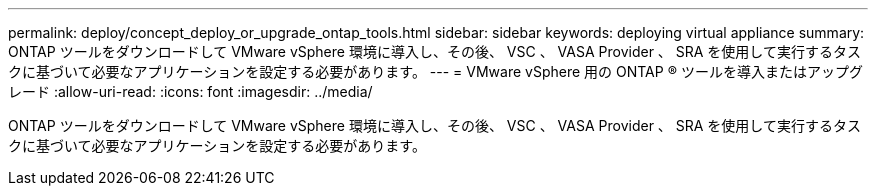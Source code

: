 ---
permalink: deploy/concept_deploy_or_upgrade_ontap_tools.html 
sidebar: sidebar 
keywords: deploying virtual appliance 
summary: ONTAP ツールをダウンロードして VMware vSphere 環境に導入し、その後、 VSC 、 VASA Provider 、 SRA を使用して実行するタスクに基づいて必要なアプリケーションを設定する必要があります。 
---
= VMware vSphere 用の ONTAP ® ツールを導入またはアップグレード
:allow-uri-read: 
:icons: font
:imagesdir: ../media/


[role="lead"]
ONTAP ツールをダウンロードして VMware vSphere 環境に導入し、その後、 VSC 、 VASA Provider 、 SRA を使用して実行するタスクに基づいて必要なアプリケーションを設定する必要があります。
